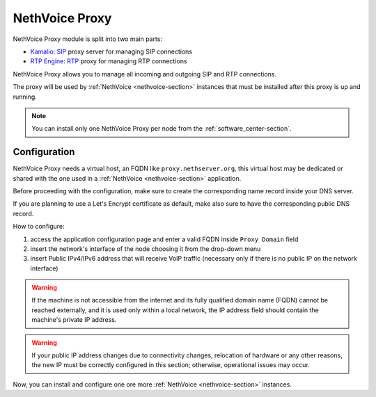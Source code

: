 .. _nethvoice_proxy-section:

===============
NethVoice Proxy
===============

NethVoice Proxy module is split into two main parts:

* `Kamalio <https://www.kamailio.org>`_: `SIP <https://en.wikipedia.org/wiki/Session_Initiation_Protocol>`_ proxy server for managing SIP connections
* `RTP Engine <https://github.com/sipwise/rtpengine/>`_: `RTP <https://en.wikipedia.org/wiki/Real-time_Transport_Protocol>`_ proxy for managing RTP connections

NethVoice Proxy allows you to manage all incoming and outgoing SIP and RTP connections.

The proxy will be used by :ref:`NethVoice <nethvoice-section>` instances that must be installed after this proxy is up and running.

.. note:: You can install only one NethVoice Proxy per node from the :ref:`software_center-section`.

Configuration
=============

NethVoice Proxy needs a virtual host, an FQDN like ``proxy.nethserver.org``, this virtual host may be dedicated or shared with the one used in a :ref:`NethVoice <nethvoice-section>` application.

Before proceeding with the configuration, make sure to create the corresponding name record inside your DNS server.

If you are planning to use a Let's Encrypt certificate as default, make also sure to have the corresponding public DNS record.

How to configure:

1. access the application configuration page and enter a valid FQDN inside ``Proxy Domain`` field
2. insert the network's interface of the node choosing it from the drop-down menu
3. insert Public IPv4/IPv6 address that will receive VoIP traffic (necessary only if there is no public IP on the network interface)

.. warning::
   If the machine is not accessible from the internet and its fully qualified domain name (FQDN) cannot be reached externally, and it is used only within a local network, the IP address field should contain the machine's private IP address.

.. warning::
   If your public IP address changes due to connectivity changes, relocation of hardware or any other reasons, the new IP must be correctly configured in this section; otherwise, operational issues may occur.

Now, you can install and configure one ore more :ref:`NethVoice <nethvoice-section>` instances.
